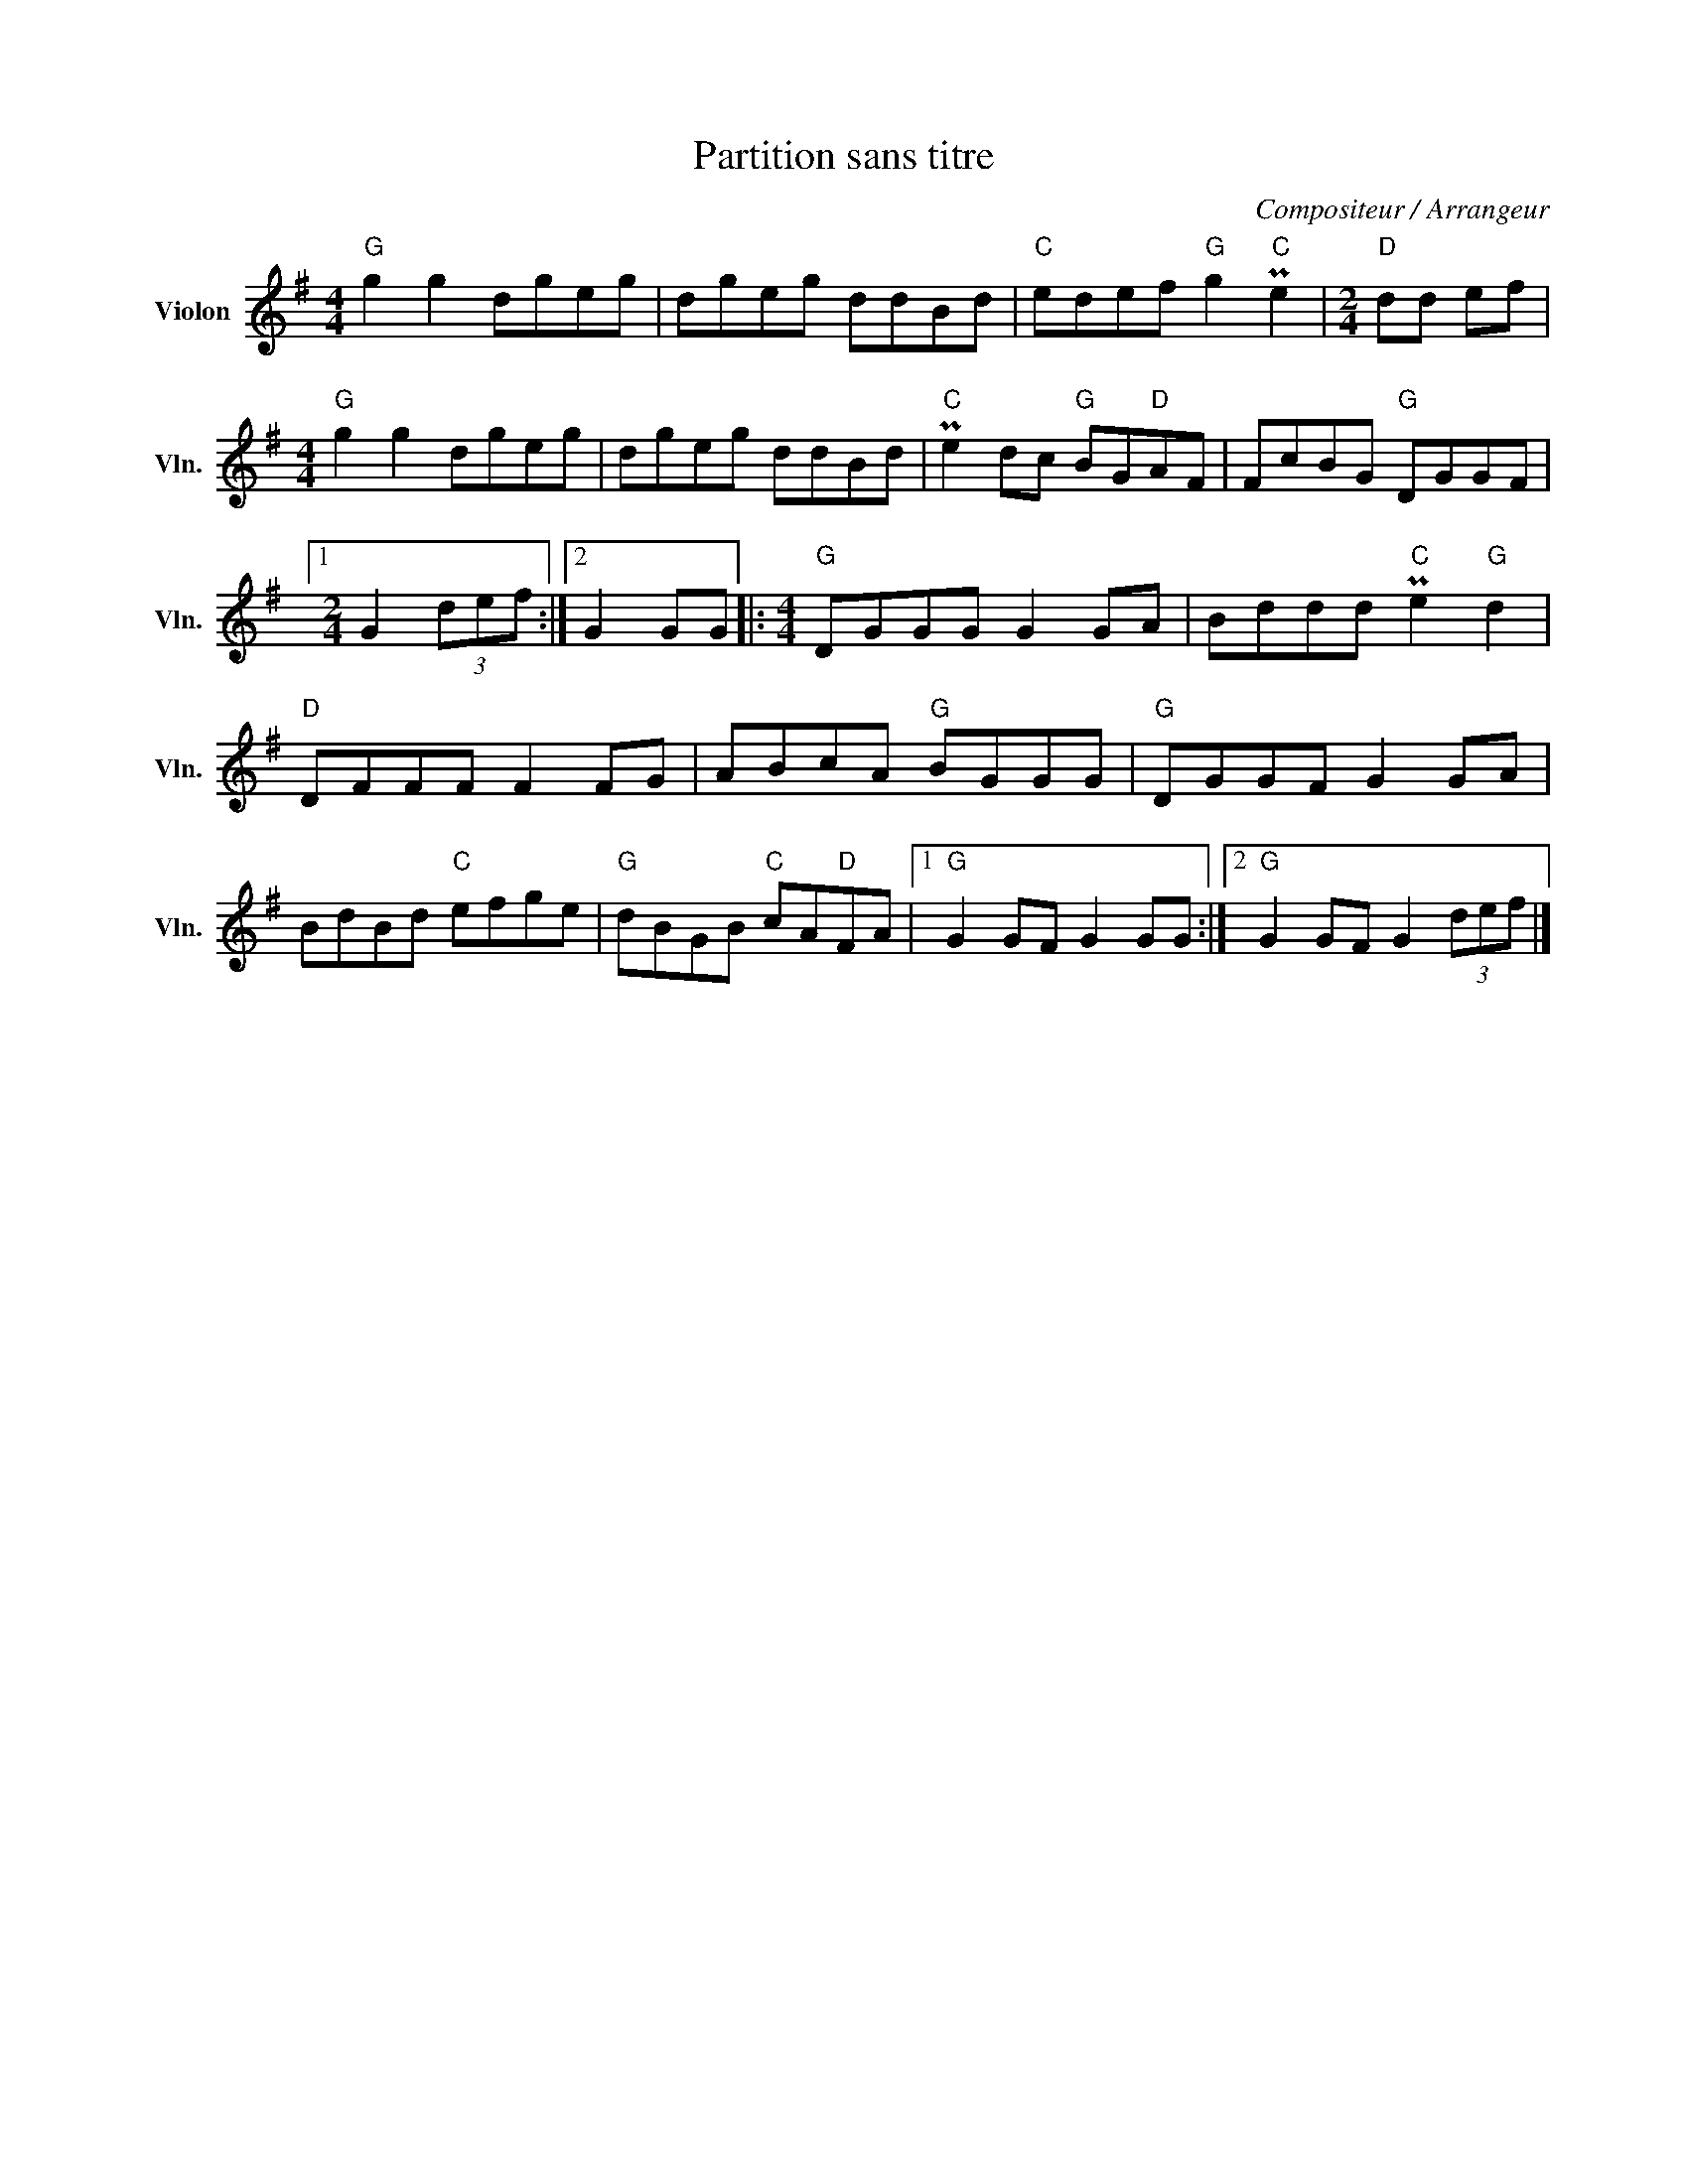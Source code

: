 X:1
T:Partition sans titre
C:Compositeur / Arrangeur
L:1/8
M:4/4
I:linebreak $
K:G
V:1 treble nm="Violon" snm="Vln."
V:1
"G" g2 g2 dgeg | dgeg ddBd |"C" edef"G" g2"C" Pe2 |[M:2/4]"D" dd ef |[M:4/4]"G" g2 g2 dgeg | %5
 dgeg ddBd |"C" Pe2 dc"G" BG"D"AF | FcBG"G" DGGF |1[M:2/4] G2 (3def :|2 G2 GG |: %10
[M:4/4]"G" DGGG G2 GA | Bddd"C" Pe2"G" d2 |"D" DFFF F2 FG | ABcA"G" BGGG |"G" DGGF G2 GA | %15
 BdBd"C" efge |"G" dBGB"C" cA"D"FA |1"G" G2 GF G2 GG :|2"G" G2 GF G2 (3def |] %19
